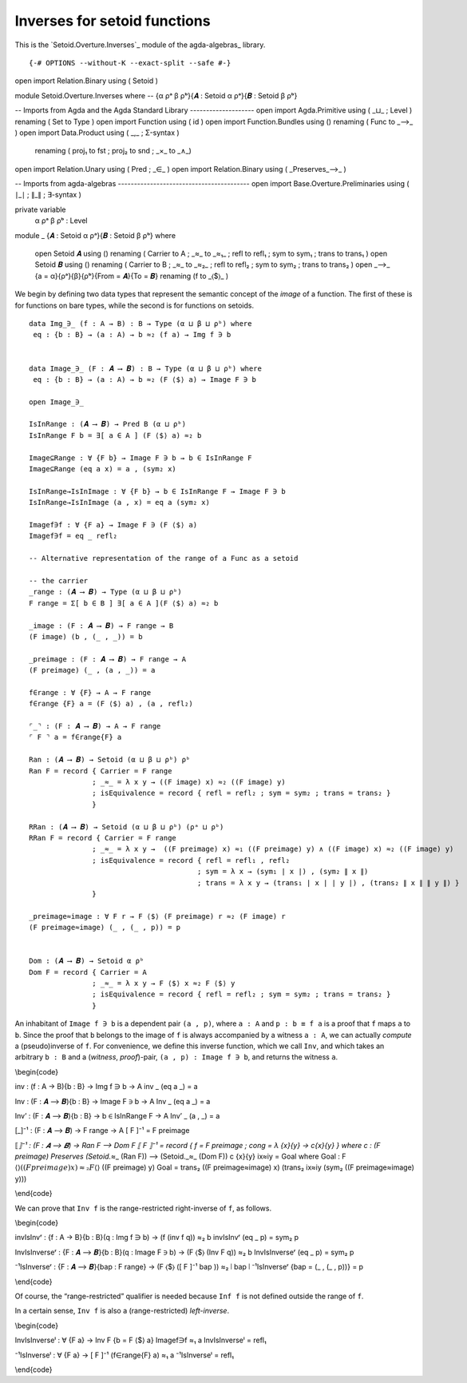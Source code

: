 .. FILE      : Setoid/Functions/Inverses.lagda.rst
.. AUTHOR    : William DeMeo
.. DATE      : 06 Jun 2021
.. UPDATED   : 05 Jun 2022
.. COPYRIGHT : (c) 2022 Jacques Carette, William DeMeo

.. highlight:: agda
.. role:: code

.. .._inverses-for-setoid-functions:

Inverses for setoid functions
~~~~~~~~~~~~~~~~~~~~~~~~~~~~~

This is the `Setoid.Overture.Inverses`_ module of the agda-algebras_ library.

::

{-# OPTIONS --without-K --exact-split --safe #-}

open import Relation.Binary using ( Setoid )

module Setoid.Overture.Inverses where
--  {α ρᵃ β ρᵇ}{𝑨 : Setoid α ρᵃ}{𝑩 : Setoid β ρᵇ} 

-- Imports from Agda and the Agda Standard Library --------------------
open import Agda.Primitive    using ( _⊔_ ; Level ) renaming ( Set to Type )
open import Function          using ( id )
open import Function.Bundles  using () renaming ( Func to _⟶_ )
open import Data.Product      using ( _,_ ; Σ-syntax )
                              renaming ( proj₁ to fst ; proj₂ to snd ; _×_ to _∧_)
open import Relation.Unary    using ( Pred ; _∈_ )
open import Relation.Binary   using ( _Preserves_⟶_ )

-- Imports from agda-algebras -----------------------------------------
open import Base.Overture.Preliminaries using ( ∣_∣ ; ∥_∥ ; ∃-syntax )

private variable
 α ρᵃ β ρᵇ : Level

module _ {𝑨 : Setoid α ρᵃ}{𝑩 : Setoid β ρᵇ} where

 open Setoid 𝑨 using () renaming ( Carrier to A ; _≈_ to _≈₁_ ; refl to refl₁ ; sym to sym₁ ; trans to trans₁ )
 open Setoid 𝑩 using () renaming ( Carrier to B ; _≈_ to _≈₂_ ; refl to refl₂ ; sym to sym₂ ; trans to trans₂ )
 open _⟶_ {a = α}{ρᵃ}{β}{ρᵇ}{From = 𝑨}{To = 𝑩} renaming (f to _⟨$⟩_ )

We begin by defining two data types that represent the semantic concept of the
*image* of a function. The first of these is for functions on bare types, while
the second is for functions on setoids.

::

   data Img_∋_ (f : A → B) : B → Type (α ⊔ β ⊔ ρᵇ) where
    eq : {b : B} → (a : A) → b ≈₂ (f a) → Img f ∋ b


   data Image_∋_ (F : 𝑨 ⟶ 𝑩) : B → Type (α ⊔ β ⊔ ρᵇ) where
    eq : {b : B} → (a : A) → b ≈₂ (F ⟨$⟩ a) → Image F ∋ b

   open Image_∋_

   IsInRange : (𝑨 ⟶ 𝑩) → Pred B (α ⊔ ρᵇ)
   IsInRange F b = ∃[ a ∈ A ] (F ⟨$⟩ a) ≈₂ b

   Image⊆Range : ∀ {F b} → Image F ∋ b → b ∈ IsInRange F
   Image⊆Range (eq a x) = a , (sym₂ x)

   IsInRange→IsInImage : ∀ {F b} → b ∈ IsInRange F → Image F ∋ b
   IsInRange→IsInImage (a , x) = eq a (sym₂ x)

   Imagef∋f : ∀ {F a} → Image F ∋ (F ⟨$⟩ a)
   Imagef∋f = eq _ refl₂

   -- Alternative representation of the range of a Func as a setoid

   -- the carrier
   _range : (𝑨 ⟶ 𝑩) → Type (α ⊔ β ⊔ ρᵇ)
   F range = Σ[ b ∈ B ] ∃[ a ∈ A ](F ⟨$⟩ a) ≈₂ b

   _image : (F : 𝑨 ⟶ 𝑩) → F range → B
   (F image) (b , (_ , _)) = b

   _preimage : (F : 𝑨 ⟶ 𝑩) → F range → A
   (F preimage) (_ , (a , _)) = a

   f∈range : ∀ {F} → A → F range
   f∈range {F} a = (F ⟨$⟩ a) , (a , refl₂)

   ⌜_⌝ : (F : 𝑨 ⟶ 𝑩) → A → F range
   ⌜ F ⌝ a = f∈range{F} a

   Ran : (𝑨 ⟶ 𝑩) → Setoid (α ⊔ β ⊔ ρᵇ) ρᵇ
   Ran F = record { Carrier = F range
                  ; _≈_ = λ x y → ((F image) x) ≈₂ ((F image) y)
                  ; isEquivalence = record { refl = refl₂ ; sym = sym₂ ; trans = trans₂ }
                  }

   RRan : (𝑨 ⟶ 𝑩) → Setoid (α ⊔ β ⊔ ρᵇ) (ρᵃ ⊔ ρᵇ)
   RRan F = record { Carrier = F range
                  ; _≈_ = λ x y →  ((F preimage) x) ≈₁ ((F preimage) y) ∧ ((F image) x) ≈₂ ((F image) y)
                  ; isEquivalence = record { refl = refl₁ , refl₂
                                           ; sym = λ x → (sym₁ ∣ x ∣) , (sym₂ ∥ x ∥)
                                           ; trans = λ x y → (trans₁ ∣ x ∣ ∣ y ∣) , (trans₂ ∥ x ∥ ∥ y ∥) }
                  }

   _preimage≈image : ∀ F r → F ⟨$⟩ (F preimage) r ≈₂ (F image) r
   (F preimage≈image) (_ , (_ , p)) = p


   Dom : (𝑨 ⟶ 𝑩) → Setoid α ρᵇ
   Dom F = record { Carrier = A
                  ; _≈_ = λ x y → F ⟨$⟩ x ≈₂ F ⟨$⟩ y
                  ; isEquivalence = record { refl = refl₂ ; sym = sym₂ ; trans = trans₂ }
                  }


An inhabitant of ``Image f ∋ b`` is a dependent pair ``(a , p)``, where
``a : A`` and ``p : b ≡ f a`` is a proof that ``f`` maps ``a`` to ``b``.
Since the proof that ``b`` belongs to the image of ``f`` is always
accompanied by a witness ``a : A``, we can actually *compute* a
(pseudo)inverse of ``f``. For convenience, we define this inverse
function, which we call ``Inv``, and which takes an arbitrary ``b : B``
and a (*witness*, *proof*)-pair, ``(a , p) : Image f ∋ b``, and returns
the witness ``a``.

\\begin{code}

inv : (f : A → B){b : B} → Img f ∋ b → A inv \_ (eq a \_) = a

Inv : (F : 𝑨 ⟶ 𝑩){b : B} → Image F ∋ b → A Inv \_ (eq a \_) = a

Inv’ : (F : 𝑨 ⟶ 𝑩){b : B} → b ∈ IsInRange F → A Inv’ \_ (a , \_) = a

[_]⁻¹ : (F : 𝑨 ⟶ 𝑩) → F range → A [ F ]⁻¹ = F preimage

⟦\ *⟧⁻¹ : (F : 𝑨 ⟶ 𝑩) → Ran F ⟶ Dom F ⟦ F ⟧⁻¹ = record { f = F preimage
; cong = λ {x}{y} → c{x}{y} } where c : (F preimage) Preserves
(Setoid.*\ ≈\_ (Ran F)) ⟶ (Setoid._≈\_ (Dom F)) c {x}{y} ix≈iy = Goal
where Goal : F ⟨\ :math:`⟩ ((F preimage) x) ≈₂ F ⟨`\ ⟩ ((F preimage) y)
Goal = trans₂ ((F preimage≈image) x) (trans₂ ix≈iy (sym₂ ((F
preimage≈image) y)))

\\end{code}

We can prove that ``Inv f`` is the range-restricted right-inverse of
``f``, as follows.

\\begin{code}

invIsInvʳ : {f : A → B}{b : B}(q : Img f ∋ b) → (f (inv f q)) ≈₂ b
invIsInvʳ (eq \_ p) = sym₂ p

InvIsInverseʳ : {F : 𝑨 ⟶ 𝑩}{b : B}(q : Image F ∋ b) → (F ⟨$⟩ (Inv F q))
≈₂ b InvIsInverseʳ (eq \_ p) = sym₂ p

⁻¹IsInverseʳ : {F : 𝑨 ⟶ 𝑩}{bap : F range} → (F ⟨$⟩ ([ F ]⁻¹ bap )) ≈₂ ∣
bap ∣ ⁻¹IsInverseʳ {bap = (\_ , (\_ , p))} = p

\\end{code}

Of course, the “range-restricted” qualifier is needed because ``Inf f``
is not defined outside the range of ``f``.

In a certain sense, ``Inv f`` is also a (range-restricted)
*left-inverse*.

\\begin{code}

InvIsInverseˡ : ∀ {F a} → Inv F {b = F ⟨$⟩ a} Imagef∋f ≈₁ a
InvIsInverseˡ = refl₁

⁻¹IsInverseˡ : ∀ {F a} → [ F ]⁻¹ (f∈range{F} a) ≈₁ a ⁻¹IsInverseˡ =
refl₁

\\end{code}
